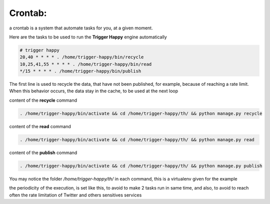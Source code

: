 Crontab:
========

a crontab is a system that automate tasks for you, at a given moment.

Here are the tasks to be used to run the **Trigger Happy** engine automatically


.. code-block:: bash

    # trigger happy
    20,40 * * * * . /home/trigger-happy/bin/recycle
    10,25,41,55 * * * * . /home/trigger-happy/bin/read
    */15 * * * * . /home/trigger-happy/bin/publish


The first line is used to recycle the data, that have not been published, for example, because of reaching a rate limit.
When this behavior occurs, the data stay in the cache, to be used at the next loop

content of the **recycle** command

.. code-block:: bash

    . /home/trigger-happy/bin/activate && cd /home/trigger-happy/th/ && python manage.py recycle


content of the **read** command

.. code-block:: bash

    . /home/trigger-happy/bin/activate && cd /home/trigger-happy/th/ && python manage.py read


content of the **publish** command

.. code-block:: bash

    . /home/trigger-happy/bin/activate && cd /home/trigger-happy/th/ && python manage.py publish

You may notice the folder `/home/trigger-happy/th/` in each command, this is a virtualenv given for the example

the periodicity of the execution, is set like this, to avoid to make 2 tasks run in same time, and also, to avoid to reach often the rate limitation of Twitter and others sensitives services
